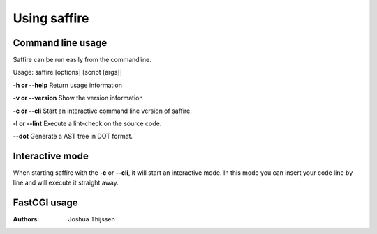 #############
Using saffire
#############

Command line usage
------------------
Saffire can be run easily from the commandline.

Usage: saffire [options] [script [args]]

**-h or --help**
Return usage information

**-v or --version**
Show the version information

**-c or --cli**
Start an interactive command line version of saffire.

**-l or --lint**
Execute a lint-check on the source code.

**--dot**
Generate a AST tree in DOT format.

Interactive mode
----------------
When starting saffire with the **-c** or **--cli**, it will start an interactive mode. In this mode you can insert your
code line by line and will execute it straight away.

FastCGI usage
-------------

:Authors:
   Joshua Thijssen
